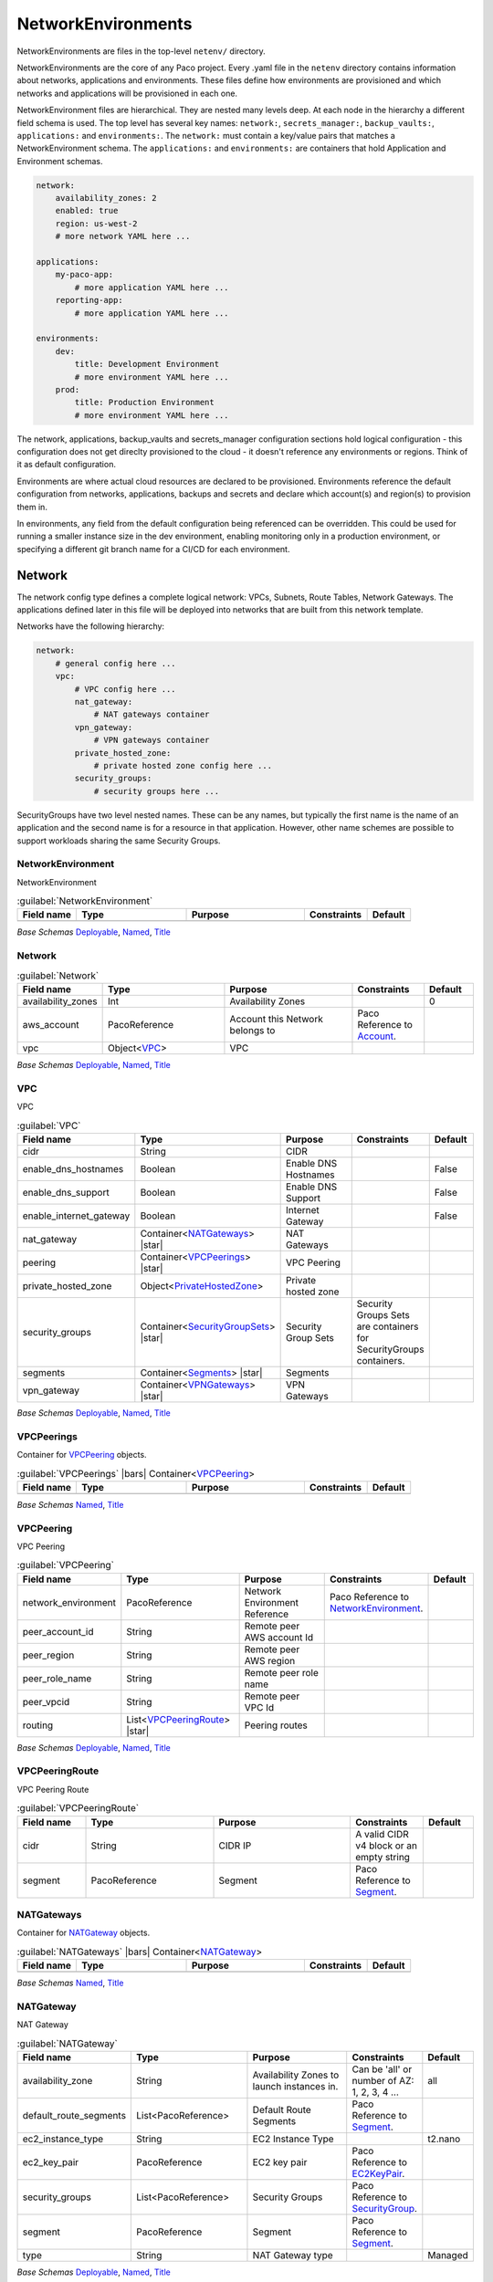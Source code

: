 
.. _yaml-netenv:

NetworkEnvironments
===================

NetworkEnvironments are files in the top-level ``netenv/`` directory.

NetworkEnvironments are the core of any Paco project. Every .yaml file in the
``netenv`` directory contains information about networks, applications and environments.
These files define how environments are provisioned and which networks and applications
will be provisioned in each one.

NetworkEnvironment files are hierarchical. They are nested many levels deep. At each
node in the hierarchy a different field schema is used. The top level has several key names:
``network:``, ``secrets_manager:``, ``backup_vaults:``, ``applications:`` and ``environments:``.
The ``network:`` must contain a key/value pairs that matches a NetworkEnvironment schema.
The ``applications:`` and ``environments:`` are containers that hold Application
and Environment schemas.

.. code-block:: yaml

    network:
        availability_zones: 2
        enabled: true
        region: us-west-2
        # more network YAML here ...

    applications:
        my-paco-app:
            # more application YAML here ...
        reporting-app:
            # more application YAML here ...

    environments:
        dev:
            title: Development Environment
            # more environment YAML here ...
        prod:
            title: Production Environment
            # more environment YAML here ...

The network, applications, backup_vaults and secrets_manager configuration sections hold logical configuration - this configuration
does not get direclty provisioned to the cloud - it doesn't reference any environments or regions.
Think of it as default configuration.

Environments are where actual cloud resources are declared to be provisioned. Environments reference the default
configuration from networks, applications, backups and secrets and declare which account(s) and region(s) to provision them in.

In environments, any field from the default configuration being referenced can be overridden.
This could be used for running a smaller instance size in the dev environment, enabling monitoring only in a production environment,
or specifying a different git branch name for a CI/CD for each environment.

Network
-------

The network config type defines a complete logical network: VPCs, Subnets, Route Tables, Network Gateways. The applications
defined later in this file will be deployed into networks that are built from this network template.

Networks have the following hierarchy:

.. code-block:: yaml

    network:
        # general config here ...
        vpc:
            # VPC config here ...
            nat_gateway:
                # NAT gateways container
            vpn_gateway:
                # VPN gateways container
            private_hosted_zone:
                # private hosted zone config here ...
            security_groups:
                # security groups here ...

SecurityGroups have two level nested names. These can be any names, but typically the first name is the name
of an application and the second name is for a resource in that application. However, other name schemes are possible to
support workloads sharing the same Security Groups.

.. code-block:: yaml
  :caption: Example security_groups configuration

    network:
      vpc:
        security_groups:
          myapp:
            lb:
              egress:
                - cidr_ip: 0.0.0.0/0
                  name: ANY
                  protocol: "-1"
              ingress:
                - cidr_ip: 128.128.255.255/32
                  from_port: 443
                  name: HTTPS
                  protocol: tcp
                  to_port: 443
                - cidr_ip: 128.128.255.255/32
                  from_port: 80
                  name: HTTP
                  protocol: tcp
                  to_port: 80
            web:
              egress:
                - cidr_ip: 0.0.0.0/0
                  name: ANY
                  protocol: "-1"
              ingress:
                - from_port: 80
                  name: HTTP
                  protocol: tcp
                  source_security_group: paco.ref netenv.my-paco-example.network.vpc.security_groups.app.lb
                  to_port: 80


NetworkEnvironment
^^^^^^^^^^^^^^^^^^^

NetworkEnvironment

.. _NetworkEnvironment:

.. list-table:: :guilabel:`NetworkEnvironment`
    :widths: 15 28 30 16 11
    :header-rows: 1

    * - Field name
      - Type
      - Purpose
      - Constraints
      - Default
    * -
      -
      -
      -
      -

*Base Schemas* `Deployable`_, `Named`_, `Title`_


Network
^^^^^^^^



.. _Network:

.. list-table:: :guilabel:`Network`
    :widths: 15 28 30 16 11
    :header-rows: 1

    * - Field name
      - Type
      - Purpose
      - Constraints
      - Default
    * - availability_zones
      - Int
      - Availability Zones
      - 
      - 0
    * - aws_account
      - PacoReference
      - Account this Network belongs to
      - Paco Reference to `Account`_.
      - 
    * - vpc
      - Object<VPC_>
      - VPC
      - 
      - 

*Base Schemas* `Deployable`_, `Named`_, `Title`_


VPC
^^^^

VPC

.. _VPC:

.. list-table:: :guilabel:`VPC`
    :widths: 15 28 30 16 11
    :header-rows: 1

    * - Field name
      - Type
      - Purpose
      - Constraints
      - Default
    * - cidr
      - String
      - CIDR
      - 
      - 
    * - enable_dns_hostnames
      - Boolean
      - Enable DNS Hostnames
      - 
      - False
    * - enable_dns_support
      - Boolean
      - Enable DNS Support
      - 
      - False
    * - enable_internet_gateway
      - Boolean
      - Internet Gateway
      - 
      - False
    * - nat_gateway
      - Container<NATGateways_> |star|
      - NAT Gateways
      - 
      - 
    * - peering
      - Container<VPCPeerings_> |star|
      - VPC Peering
      - 
      - 
    * - private_hosted_zone
      - Object<PrivateHostedZone_>
      - Private hosted zone
      - 
      - 
    * - security_groups
      - Container<SecurityGroupSets_> |star|
      - Security Group Sets
      - Security Groups Sets are containers for SecurityGroups containers.
      - 
    * - segments
      - Container<Segments_> |star|
      - Segments
      - 
      - 
    * - vpn_gateway
      - Container<VPNGateways_> |star|
      - VPN Gateways
      - 
      - 

*Base Schemas* `Deployable`_, `Named`_, `Title`_


VPCPeerings
^^^^^^^^^^^^

Container for `VPCPeering`_ objects.

.. _VPCPeerings:

.. list-table:: :guilabel:`VPCPeerings` |bars| Container<`VPCPeering`_>
    :widths: 15 28 30 16 11
    :header-rows: 1

    * - Field name
      - Type
      - Purpose
      - Constraints
      - Default
    * -
      -
      -
      -
      -

*Base Schemas* `Named`_, `Title`_


VPCPeering
^^^^^^^^^^^


VPC Peering
    

.. _VPCPeering:

.. list-table:: :guilabel:`VPCPeering`
    :widths: 15 28 30 16 11
    :header-rows: 1

    * - Field name
      - Type
      - Purpose
      - Constraints
      - Default
    * - network_environment
      - PacoReference
      - Network Environment Reference
      - Paco Reference to `NetworkEnvironment`_.
      - 
    * - peer_account_id
      - String
      - Remote peer AWS account Id
      - 
      - 
    * - peer_region
      - String
      - Remote peer AWS region
      - 
      - 
    * - peer_role_name
      - String
      - Remote peer role name
      - 
      - 
    * - peer_vpcid
      - String
      - Remote peer VPC Id
      - 
      - 
    * - routing
      - List<VPCPeeringRoute_> |star|
      - Peering routes
      - 
      - 

*Base Schemas* `Deployable`_, `Named`_, `Title`_


VPCPeeringRoute
^^^^^^^^^^^^^^^^


VPC Peering Route
    

.. _VPCPeeringRoute:

.. list-table:: :guilabel:`VPCPeeringRoute`
    :widths: 15 28 30 16 11
    :header-rows: 1

    * - Field name
      - Type
      - Purpose
      - Constraints
      - Default
    * - cidr
      - String
      - CIDR IP
      - A valid CIDR v4 block or an empty string
      - 
    * - segment
      - PacoReference
      - Segment
      - Paco Reference to `Segment`_.
      - 



NATGateways
^^^^^^^^^^^^

Container for `NATGateway`_ objects.

.. _NATGateways:

.. list-table:: :guilabel:`NATGateways` |bars| Container<`NATGateway`_>
    :widths: 15 28 30 16 11
    :header-rows: 1

    * - Field name
      - Type
      - Purpose
      - Constraints
      - Default
    * -
      -
      -
      -
      -

*Base Schemas* `Named`_, `Title`_


NATGateway
^^^^^^^^^^^

NAT Gateway

.. _NATGateway:

.. list-table:: :guilabel:`NATGateway`
    :widths: 15 28 30 16 11
    :header-rows: 1

    * - Field name
      - Type
      - Purpose
      - Constraints
      - Default
    * - availability_zone
      - String
      - Availability Zones to launch instances in.
      - Can be 'all' or number of AZ: 1, 2, 3, 4 ...
      - all
    * - default_route_segments
      - List<PacoReference>
      - Default Route Segments
      - Paco Reference to `Segment`_.
      - 
    * - ec2_instance_type
      - String
      - EC2 Instance Type
      - 
      - t2.nano
    * - ec2_key_pair
      - PacoReference
      - EC2 key pair
      - Paco Reference to `EC2KeyPair`_.
      - 
    * - security_groups
      - List<PacoReference>
      - Security Groups
      - Paco Reference to `SecurityGroup`_.
      - 
    * - segment
      - PacoReference
      - Segment
      - Paco Reference to `Segment`_.
      - 
    * - type
      - String
      - NAT Gateway type
      - 
      - Managed

*Base Schemas* `Deployable`_, `Named`_, `Title`_


VPNGateways
^^^^^^^^^^^^

Container for `VPNGateway`_ objects.

.. _VPNGateways:

.. list-table:: :guilabel:`VPNGateways` |bars| Container<`VPNGateway`_>
    :widths: 15 28 30 16 11
    :header-rows: 1

    * - Field name
      - Type
      - Purpose
      - Constraints
      - Default
    * -
      -
      -
      -
      -

*Base Schemas* `Named`_, `Title`_


VPNGateway
^^^^^^^^^^^

VPN Gateway

.. _VPNGateway:

.. list-table:: :guilabel:`VPNGateway`
    :widths: 15 28 30 16 11
    :header-rows: 1

    * - Field name
      - Type
      - Purpose
      - Constraints
      - Default
    * -
      -
      -
      -
      -

*Base Schemas* `Deployable`_, `Named`_, `Title`_


PrivateHostedZone
^^^^^^^^^^^^^^^^^^

Private Hosted Zone

.. _PrivateHostedZone:

.. list-table:: :guilabel:`PrivateHostedZone`
    :widths: 15 28 30 16 11
    :header-rows: 1

    * - Field name
      - Type
      - Purpose
      - Constraints
      - Default
    * - name
      - String
      - Hosted zone name
      - 
      - 
    * - vpc_associations
      - List<String>
      - List of VPC Ids
      - 
      - 

*Base Schemas* `Deployable`_


Segments
^^^^^^^^^

Container for `Segment`_ objects.

.. _Segments:

.. list-table:: :guilabel:`Segments` |bars| Container<`Segment`_>
    :widths: 15 28 30 16 11
    :header-rows: 1

    * - Field name
      - Type
      - Purpose
      - Constraints
      - Default
    * -
      -
      -
      -
      -

*Base Schemas* `Named`_, `Title`_


Segment
^^^^^^^^


Segment
    

.. _Segment:

.. list-table:: :guilabel:`Segment`
    :widths: 15 28 30 16 11
    :header-rows: 1

    * - Field name
      - Type
      - Purpose
      - Constraints
      - Default
    * - az1_cidr
      - String
      - Availability Zone 1 CIDR
      - 
      - 
    * - az2_cidr
      - String
      - Availability Zone 2 CIDR
      - 
      - 
    * - az3_cidr
      - String
      - Availability Zone 3 CIDR
      - 
      - 
    * - az4_cidr
      - String
      - Availability Zone 4 CIDR
      - 
      - 
    * - az5_cidr
      - String
      - Availability Zone 5 CIDR
      - 
      - 
    * - az6_cidr
      - String
      - Availability Zone 6 CIDR
      - 
      - 
    * - internet_access
      - Boolean
      - Internet Access
      - 
      - False

*Base Schemas* `Deployable`_, `Named`_, `Title`_


SecurityGroupSets
^^^^^^^^^^^^^^^^^^

Container for `SecurityGroups`_ objects.

.. _SecurityGroupSets:

.. list-table:: :guilabel:`SecurityGroupSets` |bars| Container<`SecurityGroups`_>
    :widths: 15 28 30 16 11
    :header-rows: 1

    * - Field name
      - Type
      - Purpose
      - Constraints
      - Default
    * -
      -
      -
      -
      -

*Base Schemas* `Named`_, `Title`_


SecurityGroups
^^^^^^^^^^^^^^^

Container for `SecurityGroup`_ objects.

.. _SecurityGroups:

.. list-table:: :guilabel:`SecurityGroups` |bars| Container<`SecurityGroup`_>
    :widths: 15 28 30 16 11
    :header-rows: 1

    * - Field name
      - Type
      - Purpose
      - Constraints
      - Default
    * -
      -
      -
      -
      -

*Base Schemas* `Named`_, `Title`_


SecurityGroup
^^^^^^^^^^^^^^


AWS Resource: Security Group
    

.. _SecurityGroup:

.. list-table:: :guilabel:`SecurityGroup`
    :widths: 15 28 30 16 11
    :header-rows: 1

    * - Field name
      - Type
      - Purpose
      - Constraints
      - Default
    * - egress
      - List<EgressRule_>
      - Egress
      - Every list item must be an EgressRule
      - 
    * - group_description
      - String
      - Group description
      - Up to 255 characters in length
      - 
    * - group_name
      - String
      - Group name
      - Up to 255 characters in length. Cannot start with sg-.
      - 
    * - ingress
      - List<IngressRule_>
      - Ingress
      - Every list item must be an IngressRule
      - 

*Base Schemas* `Deployable`_, `Named`_, `Title`_


EgressRule
^^^^^^^^^^^

Security group egress

.. _EgressRule:

.. list-table:: :guilabel:`EgressRule`
    :widths: 15 28 30 16 11
    :header-rows: 1

    * - Field name
      - Type
      - Purpose
      - Constraints
      - Default
    * - destination_security_group
      - PacoReference|String
      - Destination Security Group Reference
      - A Paco reference to a SecurityGroup Paco Reference to `SecurityGroup`_. String Ok.
      - 

*Base Schemas* `SecurityGroupRule`_, `Name`_


IngressRule
^^^^^^^^^^^^

Security group ingress

.. _IngressRule:

.. list-table:: :guilabel:`IngressRule`
    :widths: 15 28 30 16 11
    :header-rows: 1

    * - Field name
      - Type
      - Purpose
      - Constraints
      - Default
    * - source_security_group
      - PacoReference|String
      - Source Security Group Reference
      - A Paco Reference to a SecurityGroup Paco Reference to `SecurityGroup`_. String Ok.
      - 

*Base Schemas* `SecurityGroupRule`_, `Name`_

Applications
------------

Applications define a collection of AWS resources that work together to support a workload.

Applications specify the sets of AWS resources needed for an application workload.
Applications contain a mandatory ``groups:`` field which is container of ResrouceGroup objects.
Every AWS resource for an application must be contained in a ResourceGroup with a unique name, and every
ResourceGroup has a Resources container where each Resource is given a unique name.

.. Attention:: ResourceGroups and individual Resources both have an ``order`` field. When resources are
    created, they will be created based on the value of these ``order`` fields. First, the ResrouceGroup
    order is followed. The lowest order for a ResourceGroup will indicate that all those resources
    need to be created first, and then each Resource within a group will be created based on the order
    it is given.

In the example below, the ``groups:`` contain keys named ``cicd``, ``website`` and ``bastion``.
In turn, each ResourceGroup contains ``resources:`` with names such as ``cpbd``, ``cert`` and ``alb``.

.. code-block:: yaml

    applications:
        my-paco-app:
            enabled: true
            groups:
                cicd:
                    type: Deployment
                    resources:
                        cpbd:
                            # CodePipeline CI/CD
                            type: DeploymentPipeline
                            # configuration goes here ...
                website:
                    type: Application
                    resources:
                        cert:
                            type: ACM
                            # configuration goes here ...
                        alb:
                            # Application Load Balancer (ALB)
                            type: LBApplication
                            # configuration goes here ...
                        webapp:
                            # AutoScalingGroup (ASG) of web server instances
                            type: ASG
                            # configuration goes here ...
                bastion:
                    type: Bastion
                    resources:
                        instance:
                            # AutoScalingGroup (ASG) with only 1 instance (self-healing ASG)
                            type: ASG
                            # configuration goes here ...


ApplicationEngines
^^^^^^^^^^^^^^^^^^^

A container for Application Engines

.. _ApplicationEngines:

.. list-table:: :guilabel:`ApplicationEngines` |bars| Container<`ApplicationEngine`_>
    :widths: 15 28 30 16 11
    :header-rows: 1

    * - Field name
      - Type
      - Purpose
      - Constraints
      - Default
    * -
      -
      -
      -
      -

*Base Schemas* `Named`_, `Title`_


Application
^^^^^^^^^^^^


An Application is groups of cloud resources to support a workload.
    

.. _Application:

.. list-table:: :guilabel:`Application`
    :widths: 15 28 30 16 11
    :header-rows: 1

    * - Field name
      - Type
      - Purpose
      - Constraints
      - Default
    * -
      -
      -
      -
      -

*Base Schemas* `DNSEnablable`_, `Deployable`_, `ApplicationEngine`_, `Monitorable`_, `Named`_, `Notifiable`_, `Title`_


ResourceGroups
^^^^^^^^^^^^^^^

A container of Application `ResourceGroup`_ objects.

.. _ResourceGroups:

.. list-table:: :guilabel:`ResourceGroups` |bars| Container<`ResourceGroup`_>
    :widths: 15 28 30 16 11
    :header-rows: 1

    * - Field name
      - Type
      - Purpose
      - Constraints
      - Default
    * -
      -
      -
      -
      -

*Base Schemas* `Named`_, `Title`_


ResourceGroup
^^^^^^^^^^^^^^

A group of `Resources`_ to support an `Application`_.

.. _ResourceGroup:

.. list-table:: :guilabel:`ResourceGroup`
    :widths: 15 28 30 16 11
    :header-rows: 1

    * - Field name
      - Type
      - Purpose
      - Constraints
      - Default
    * - dns_enabled
      - Boolean
      - 
      - 
      - 
    * - order
      - Int |star|
      - The order in which the group will be deployed
      - 
      - 
    * - resources
      - Container<Resources_> |star|
      - 
      - 
      - 
    * - title
      - String
      - Title
      - 
      - 
    * - type
      - String |star|
      - Type
      - 
      - 

*Base Schemas* `Deployable`_, `Named`_


Resources
^^^^^^^^^^

A container of Resources to support an `Application`_.

.. _Resources:

.. list-table:: :guilabel:`Resources`
    :widths: 15 28 30 16 11
    :header-rows: 1

    * - Field name
      - Type
      - Purpose
      - Constraints
      - Default
    * -
      -
      -
      -
      -

*Base Schemas* `Named`_, `Title`_

Environments
------------

Environments define where actual cloud resources are to be provisioned.
As Environments copy all of the defaults from ``network``, ``applications``, ``backups`` and ``secrets_manager`` config
in the same NetworkEnvironment file.

The top level ``environments:`` container is simply a name and a title. This defines logical
names for each environment.

.. code-block:: yaml

    environments:

        dev:
            title: Development

        staging:
            title: Staging and QA

        prod:
            title: Production


Environments contain EnvironmentRegions. The name of an EnvironmentRegion must match
a valid AWS region name. The special ``default`` name is also available, which can be used to
override config for a whole environment, regardless of region.

The following example enables the applications named ``marketing-app`` and
``sales-app`` into all dev environments by default. In ``us-west-2`` this is
overridden and only the ``sales-app`` would be deployed there.

.. code-block:: yaml

    environments:

        dev:
            title: Development
            default:
                applications:
                    marketing-app:
                        enabled: true
                    sales-app:
                        enabled: true
            us-west-2:
                applications:
                    marketing-app:
                        enabled: false
            ca-central-1:
                enabled: true


Environment
^^^^^^^^^^^^


Environment
    

.. _Environment:

.. list-table:: :guilabel:`Environment`
    :widths: 15 28 30 16 11
    :header-rows: 1

    * - Field name
      - Type
      - Purpose
      - Constraints
      - Default
    * -
      -
      -
      -
      -

*Base Schemas* `Named`_, `Title`_


EnvironmentDefault
^^^^^^^^^^^^^^^^^^^


Default values for an Environment's configuration
    

.. _EnvironmentDefault:

.. list-table:: :guilabel:`EnvironmentDefault`
    :widths: 15 28 30 16 11
    :header-rows: 1

    * - Field name
      - Type
      - Purpose
      - Constraints
      - Default
    * - applications
      - Container<ApplicationEngines_> |star|
      - Application container
      - 
      - 
    * - network
      - Container<Network_>
      - Network
      - 
      - 
    * - secrets_manager
      - Container<SecretsManager_>
      - Secrets Manager
      - 
      - 

*Base Schemas* `RegionContainer`_, `Named`_, `Title`_


EnvironmentRegion
^^^^^^^^^^^^^^^^^^


An actual provisioned Environment in a specific region.
May contains overrides of the IEnvironmentDefault where needed.
    

.. _EnvironmentRegion:

.. list-table:: :guilabel:`EnvironmentRegion`
    :widths: 15 28 30 16 11
    :header-rows: 1

    * - Field name
      - Type
      - Purpose
      - Constraints
      - Default
    * -
      -
      -
      -
      -

*Base Schemas* `RegionContainer`_, `EnvironmentDefault`_, `Deployable`_, `Named`_, `Title`_

Secrets
-------


SecretsManager
^^^^^^^^^^^^^^^

Secrets Manager contains `SecretManagerApplication` objects.

.. _SecretsManager:

.. list-table:: :guilabel:`SecretsManager` |bars| Container<`SecretsManagerApplication`_>
    :widths: 15 28 30 16 11
    :header-rows: 1

    * - Field name
      - Type
      - Purpose
      - Constraints
      - Default
    * -
      -
      -
      -
      -

*Base Schemas* `Named`_, `Title`_


SecretsManagerApplication
^^^^^^^^^^^^^^^^^^^^^^^^^^

Container for `SecretsManagerGroup`_ objects.

.. _SecretsManagerApplication:

.. list-table:: :guilabel:`SecretsManagerApplication` |bars| Container<`SecretsManagerGroup`_>
    :widths: 15 28 30 16 11
    :header-rows: 1

    * - Field name
      - Type
      - Purpose
      - Constraints
      - Default
    * -
      -
      -
      -
      -

*Base Schemas* `Named`_, `Title`_


SecretsManagerGroup
^^^^^^^^^^^^^^^^^^^^

Container for `SecretsManagerSecret`_ objects.

.. _SecretsManagerGroup:

.. list-table:: :guilabel:`SecretsManagerGroup` |bars| Container<`SecretsManagerSecret`_>
    :widths: 15 28 30 16 11
    :header-rows: 1

    * - Field name
      - Type
      - Purpose
      - Constraints
      - Default
    * -
      -
      -
      -
      -

*Base Schemas* `Named`_, `Title`_


SecretsManagerSecret
^^^^^^^^^^^^^^^^^^^^^

Secret for the Secrets Manager.

.. _SecretsManagerSecret:

.. list-table:: :guilabel:`SecretsManagerSecret`
    :widths: 15 28 30 16 11
    :header-rows: 1

    * - Field name
      - Type
      - Purpose
      - Constraints
      - Default
    * - account
      - PacoReference
      - Account to provision the Secret in
      - Paco Reference to `Account`_.
      - 
    * - generate_secret_string
      - Object<GenerateSecretString_>
      - Generate SecretString object
      - 
      - 

*Base Schemas* `Deployable`_, `Named`_, `Title`_


GenerateSecretString
^^^^^^^^^^^^^^^^^^^^^



.. _GenerateSecretString:

.. list-table:: :guilabel:`GenerateSecretString`
    :widths: 15 28 30 16 11
    :header-rows: 1

    * - Field name
      - Type
      - Purpose
      - Constraints
      - Default
    * - exclude_characters
      - String
      - A string that includes characters that should not be included in the generated password.
      - 
      - 
    * - exclude_lowercase
      - Boolean
      - The generated password should not include lowercase letters.
      - 
      - False
    * - exclude_numbers
      - Boolean
      - The generated password should exclude digits.
      - 
      - False
    * - exclude_punctuation
      - Boolean
      - The generated password should not include punctuation characters.
      - 
      - False
    * - exclude_uppercase
      - Boolean
      - The generated password should not include uppercase letters.
      - 
      - False
    * - generate_string_key
      - String
      - The JSON key name that's used to add the generated password to the JSON structure.
      - 
      - 
    * - include_space
      - Boolean
      - The generated password can include the space character.
      - 
      - 
    * - password_length
      - Int
      - The desired length of the generated password.
      - 
      - 32
    * - require_each_included_type
      - Boolean
      - The generated password must include at least one of every allowed character type.
      - 
      - True
    * - secret_string_template
      - String
      - A properly structured JSON string that the generated password can be added to.
      - 
      - 

*Base Schemas* `Deployable`_


Backups
-------

`AWS Backup`_ can be provisioned with the ``backup_vaults:``. This is a container of BackupVaults.
Each BackupVault can contain BackupPlans which are further composed of a BackupRules and BackupSelections.

.. code-block:: yaml

    backup_vaults:
      accounting:
        enabled: false
        plans:
          ebs_daily:
            title: EBS Daily Backups
            enabled: true
            plan_rules:
              - title: Backup EBS volumes once a day
                schedule_expression: cron(0 8 ? * * *)
                lifecycle_delete_after_days: 14
            selections:
              - title: EBS volumes tagged with "backup-accounting: daily"
                tags:
                  - condition_type: STRINGEQUALS
                    condition_key: backup-accounting
                    condition_value: daily
          database_weekly:
            title: Weekly MySQL Backups
            enabled: true
            plan_rules:
              - title: Rule for Weekly MySQL Backups
                schedule_expression: cron(0 10 ? * 1 *)
                lifecycle_delete_after_days: 150
            selections:
              - title: Database resource selection
                resources:
                  - paco.ref netenv.mynet.applications.accounting.groups.app.resources.database

BackupVaults must be explicity referenced in an environment for them to be provisioned.

.. code-block:: yaml

    environmnets:
      prod:
        ca-central-1:
          backup_vaults:
            accounting:
              enabled: true


.. _AWS Backup: https://aws.amazon.com/backup/


BackupVaults
^^^^^^^^^^^^^


Container for `BackupVault` objects.
    

.. _BackupVaults:

.. list-table:: :guilabel:`BackupVaults` |bars| Container<`BackupVault`_>
    :widths: 15 28 30 16 11
    :header-rows: 1

    * - Field name
      - Type
      - Purpose
      - Constraints
      - Default
    * -
      -
      -
      -
      -

*Base Schemas* `Named`_, `Title`_


BackupVault
^^^^^^^^^^^^


An AWS Backup Vault.
    

.. _BackupVault:

.. list-table:: :guilabel:`BackupVault`
    :widths: 15 28 30 16 11
    :header-rows: 1

    * - Field name
      - Type
      - Purpose
      - Constraints
      - Default
    * - notification_events
      - List<String>
      - Notification Events
      - Each notification event must be one of BACKUP_JOB_STARTED, BACKUP_JOB_COMPLETED, RESTORE_JOB_STARTED, RESTORE_JOB_COMPLETED, RECOVERY_POINT_MODIFIED
      - 
    * - notification_group
      - String
      - Notification Group
      - 
      - 
    * - plans
      - Container<BackupPlans_>
      - Backup Plans
      - 
      - 

*Base Schemas* `Resource`_, `DNSEnablable`_, `Deployable`_, `Named`_, `Title`_, `Type`_


BackupPlans
^^^^^^^^^^^^


Container for `BackupPlan`_ objects.
    

.. _BackupPlans:

.. list-table:: :guilabel:`BackupPlans` |bars| Container<`BackupPlan`_>
    :widths: 15 28 30 16 11
    :header-rows: 1

    * - Field name
      - Type
      - Purpose
      - Constraints
      - Default
    * -
      -
      -
      -
      -

*Base Schemas* `Named`_, `Title`_


BackupPlan
^^^^^^^^^^^


AWS Backup Plan
    

.. _BackupPlan:

.. list-table:: :guilabel:`BackupPlan`
    :widths: 15 28 30 16 11
    :header-rows: 1

    * - Field name
      - Type
      - Purpose
      - Constraints
      - Default
    * - plan_rules
      - List<BackupPlanRule_> |star|
      - Backup Plan Rules
      - 
      - 
    * - selections
      - List<BackupPlanSelection_>
      - Backup Plan Selections
      - 
      - 

*Base Schemas* `Resource`_, `DNSEnablable`_, `Deployable`_, `Named`_, `Title`_, `Type`_


BackupPlanRule
^^^^^^^^^^^^^^^



.. _BackupPlanRule:

.. list-table:: :guilabel:`BackupPlanRule`
    :widths: 15 28 30 16 11
    :header-rows: 1

    * - Field name
      - Type
      - Purpose
      - Constraints
      - Default
    * - lifecycle_delete_after_days
      - Int
      - Delete after days
      - 
      - 
    * - lifecycle_move_to_cold_storage_after_days
      - Int
      - Move to cold storage after days
      - If Delete after days value is set, this value must be smaller
      - 
    * - schedule_expression
      - String
      - Schedule Expression
      - Must be a valid Schedule Expression.
      - 

*Base Schemas* `Named`_, `Title`_


BackupPlanSelection
^^^^^^^^^^^^^^^^^^^^



.. _BackupPlanSelection:

.. list-table:: :guilabel:`BackupPlanSelection`
    :widths: 15 28 30 16 11
    :header-rows: 1

    * - Field name
      - Type
      - Purpose
      - Constraints
      - Default
    * - resources
      - List<PacoReference>
      - Backup Plan Resources
      - Paco Reference to `Interface`_.
      - 
    * - tags
      - List<BackupSelectionConditionResourceType_>
      - List of condition resource types
      - 
      - 
    * - title
      - String |star|
      - Title
      - 
      - 



BackupSelectionConditionResourceType
^^^^^^^^^^^^^^^^^^^^^^^^^^^^^^^^^^^^^



.. _BackupSelectionConditionResourceType:

.. list-table:: :guilabel:`BackupSelectionConditionResourceType`
    :widths: 15 28 30 16 11
    :header-rows: 1

    * - Field name
      - Type
      - Purpose
      - Constraints
      - Default
    * - condition_key
      - String |star|
      - Tag Key
      - 
      - 
    * - condition_type
      - String |star|
      - Condition Type
      - String Condition operator must be one of: StringEquals, StringNotEquals, StringEqualsIgnoreCase, StringNotEqualsIgnoreCase, StringLike, StringNotLike.
      - 
    * - condition_value
      - String |star|
      - Tag Value
      - 
      - 


.. _ec2keypair: yaml-global-resources.html#ec2keypair



.. _Named: yaml-base.html#Named

.. _Name: yaml-base.html#Name

.. _Title: yaml-base.html#Title

.. _Deployable: yaml-base.html#Deployable

.. _Enablable: yaml-base.html#Enablable

.. _SecurityGroupRule: yaml-base.html#SecurityGroupRule

.. _ApplicationEngine: yaml-base.html#ApplicationEngine

.. _DnsEnablable: yaml-base.html#ApplicationEngine

.. _monitorable: yaml-base.html#monitorable

.. _notifiable: yaml-base.html#notifiable

.. _resource: yaml-base.html#resource

.. _type: yaml-base.html#type

.. _interface: yaml-base.html#interface

.. _regioncontainer: yaml-base.html#regioncontainer

.. _function: yaml-base.html#function



.. _account: yaml-accounts.html#account

